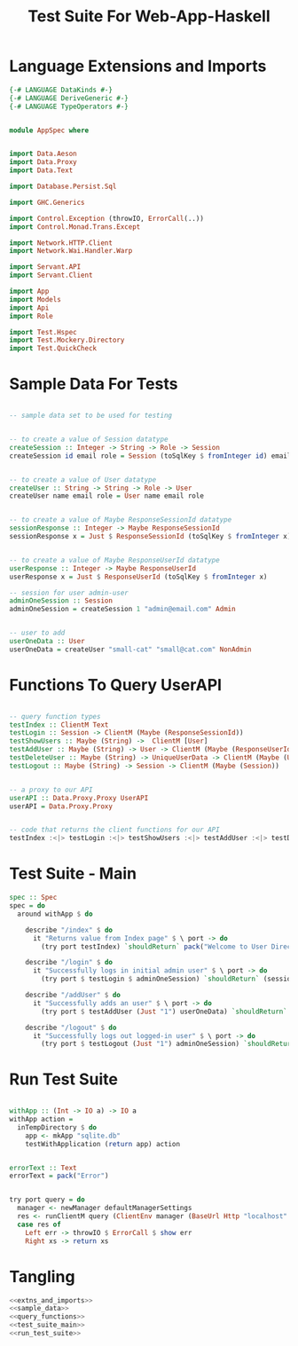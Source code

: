 #+TITLE: Test Suite For Web-App-Haskell


* Language Extensions and Imports

#+NAME: extns_and_imports
#+BEGIN_SRC haskell
{-# LANGUAGE DataKinds #-}
{-# LANGUAGE DeriveGeneric #-}
{-# LANGUAGE TypeOperators #-}


module AppSpec where


import Data.Aeson
import Data.Proxy 
import Data.Text

import Database.Persist.Sql

import GHC.Generics

import Control.Exception (throwIO, ErrorCall(..))
import Control.Monad.Trans.Except

import Network.HTTP.Client
import Network.Wai.Handler.Warp
 
import Servant.API
import Servant.Client

import App
import Models
import Api
import Role

import Test.Hspec
import Test.Mockery.Directory
import Test.QuickCheck

#+END_SRC
* Sample Data For Tests

#+NAME: sample_data
#+BEGIN_SRC haskell

-- sample data set to be used for testing


-- to create a value of Session datatype
createSession :: Integer -> String -> Role -> Session
createSession id email role = Session (toSqlKey $ fromInteger id) email role


-- to create a value of User datatype
createUser :: String -> String -> Role -> User
createUser name email role = User name email role


-- to create a value of Maybe ResponseSessionId datatype
sessionResponse :: Integer -> Maybe ResponseSessionId
sessionResponse x = Just $ ResponseSessionId (toSqlKey $ fromInteger x)


-- to create a value of Maybe ResponseUserId datatype
userResponse :: Integer -> Maybe ResponseUserId
userResponse x = Just $ ResponseUserId (toSqlKey $ fromInteger x)

-- session for user admin-user
adminOneSession :: Session
adminOneSession = createSession 1 "admin@email.com" Admin


-- user to add
userOneData :: User
userOneData = createUser "small-cat" "small@cat.com" NonAdmin
#+END_SRC
* Functions To Query UserAPI

#+NAME: query_functions
#+BEGIN_SRC haskell :tangle
 
-- query function types
testIndex :: ClientM Text
testLogin :: Session -> ClientM (Maybe (ResponseSessionId))
testShowUsers :: Maybe (String) ->  ClientM [User]
testAddUser :: Maybe (String) -> User -> ClientM (Maybe (ResponseUserId))
testDeleteUser :: Maybe (String) -> UniqueUserData -> ClientM (Maybe (User))
testLogout :: Maybe (String) -> Session -> ClientM (Maybe (Session))


-- a proxy to our API
userAPI :: Data.Proxy.Proxy UserAPI
userAPI = Data.Proxy.Proxy


-- code that returns the client functions for our API
testIndex :<|> testLogin :<|> testShowUsers :<|> testAddUser :<|> testDeleteUser :<|> testLogout = client userAPI 

#+END_SRC

* Test Suite - Main
  
#+NAME: test_suite_main
#+BEGIN_SRC haskell
spec :: Spec
spec = do
  around withApp $ do
    
    describe "/index" $ do
      it "Returns value from Index page" $ \ port -> do
        (try port testIndex) `shouldReturn` pack("Welcome to User Directory")

    describe "/login" $ do
      it "Successfully logs in initial admin user" $ \ port -> do
        (try port $ testLogin $ adminOneSession) `shouldReturn` (sessionResponse 1)

    describe "/addUser" $ do
      it "Successfully adds an user" $ \ port -> do
        (try port $ testAddUser (Just "1") userOneData) `shouldReturn` (userResponse 2)
        
    describe "/logout" $ do
      it "Successfully logs out logged-in user" $ \ port -> do
        (try port $ testLogout (Just "1") adminOneSession) `shouldReturn` Just adminOneSession
        
#+END_SRC
* Run Test Suite

#+NAME: run_test_suite
#+BEGIN_SRC haskell

withApp :: (Int -> IO a) -> IO a
withApp action =
  inTempDirectory $ do
    app <- mkApp "sqlite.db"
    testWithApplication (return app) action


errorText :: Text
errorText = pack("Error")


try port query = do
  manager <- newManager defaultManagerSettings
  res <- runClientM query (ClientEnv manager (BaseUrl Http "localhost" port ""))
  case res of
    Left err -> throwIO $ ErrorCall $ show err
    Right xs -> return xs
#+END_SRC
* Tangling

#+NAME: tangling
#+BEGIN_SRC haskell :eval no :noweb yes :tangle AppSpec.hs
<<extns_and_imports>>
<<sample_data>>
<<query_functions>>
<<test_suite_main>>
<<run_test_suite>>
#+END_SRC
